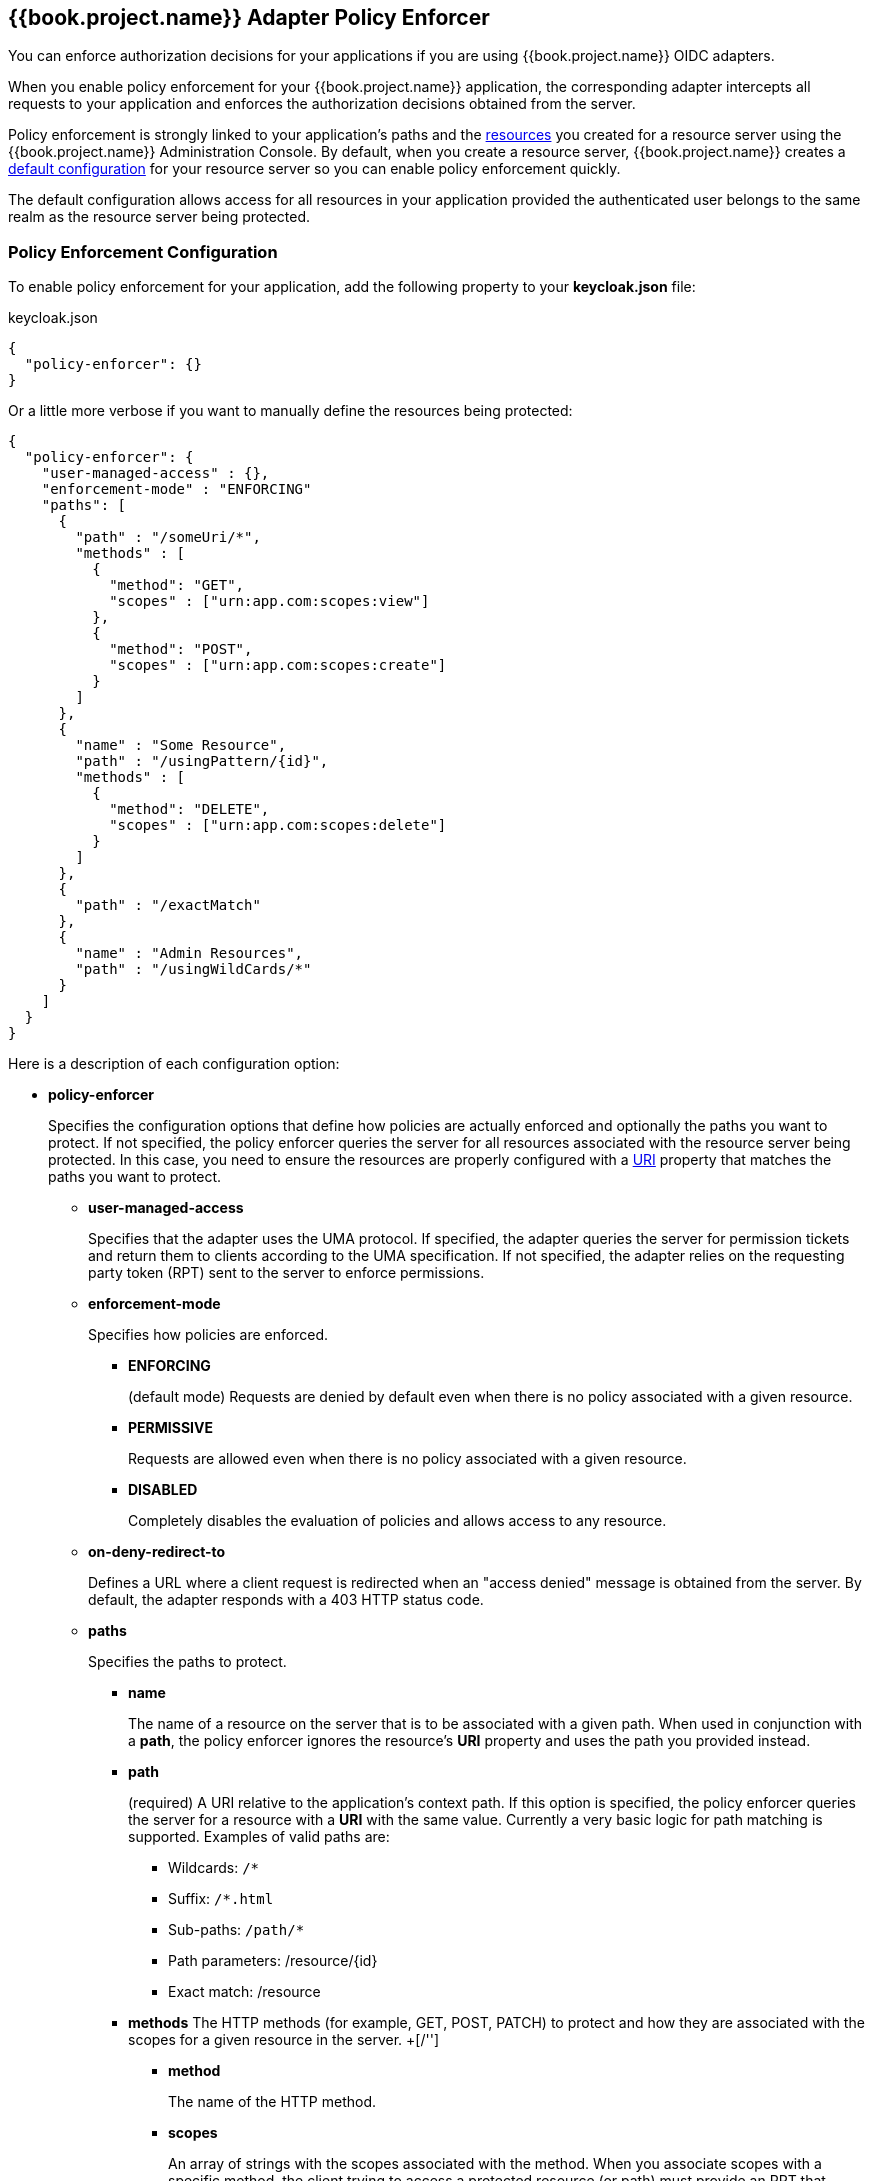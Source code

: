 [[_enforcer_filter]]
== {{book.project.name}} Adapter Policy Enforcer

You can enforce authorization decisions for your applications if you are using {{book.project.name}} OIDC adapters.

When you enable policy enforcement for your {{book.project.name}} application, the corresponding adapter intercepts all requests to your application and enforces the authorization decisions obtained from the server.

Policy enforcement is strongly linked to your application's paths and the <<fake/../../resource/overview.adoc#_resource_overview, resources>> you created for a resource server using the {{book.project.name}} Administration Console. By default,
when you create a resource server, {{book.project.name}} creates a <<fake/../../resource-server/default-config.adoc#_resource_server_default_config, default configuration>> for your resource server so you can enable policy enforcement quickly.

The default configuration allows access for all resources in your application provided the authenticated user belongs to the same realm as the resource server being protected.

=== Policy Enforcement Configuration

To enable policy enforcement for your application, add the following property to your *keycloak.json* file:

.keycloak.json
```json
{
  "policy-enforcer": {}
}
```
Or a little more verbose if you want to manually define the resources being protected:

```json
{
  "policy-enforcer": {
    "user-managed-access" : {},
    "enforcement-mode" : "ENFORCING"
    "paths": [
      {
        "path" : "/someUri/*",
        "methods" : [
          {
            "method": "GET",
            "scopes" : ["urn:app.com:scopes:view"]
          },
          {
            "method": "POST",
            "scopes" : ["urn:app.com:scopes:create"]
          }
        ]
      },
      {
        "name" : "Some Resource",
        "path" : "/usingPattern/{id}",
        "methods" : [
          {
            "method": "DELETE",
            "scopes" : ["urn:app.com:scopes:delete"]
          }
        ]
      },
      {
        "path" : "/exactMatch"
      },
      {
        "name" : "Admin Resources",
        "path" : "/usingWildCards/*"
      }
    ]
  }
}
```

Here is a description of each configuration option:

* *policy-enforcer*
+
Specifies the configuration options that define how policies are actually enforced and optionally the paths you want to protect. If not specified, the policy enforcer queries the server
for all resources associated with the resource server being protected. In this case, you need to ensure the resources are properly configured with a <<fake/../../resource/create.adoc#_resource_create_uri, URI>> property that matches the paths you want to protect.
+
** *user-managed-access*
+
Specifies that the adapter uses the UMA protocol. If specified, the adapter queries the server for permission tickets and return them to clients according to the UMA specification. If not specified, the adapter relies on the requesting party token (RPT) sent to the server to enforce permissions.
+
** *enforcement-mode*
+
Specifies how policies are enforced.
+
*** *ENFORCING*
+
(default mode) Requests are denied by default even when there is no policy associated with a given resource.
+
*** *PERMISSIVE*
+
Requests are allowed even when there is no policy associated with a given resource.
+
*** *DISABLED*
+
Completely disables the evaluation of policies and allows access to any resource.
+
** *on-deny-redirect-to*
+
Defines a URL where a client request is redirected when an "access denied" message is obtained from the server. By default, the adapter responds with a 403 HTTP status code.
+
** *paths*
+
Specifies the paths to protect.
+
*** *name*
+
The name of a resource on the server that is to be associated with a given path. When used in conjunction with a *path*, the policy enforcer ignores the resource's *URI* property and uses the path you provided instead.
*** *path*
+
(required) A URI relative to the application's context path. If this option is specified, the policy enforcer queries the server for a resource with a *URI* with the same value. 
Currently a very basic logic for path matching is supported. Examples of valid paths are:
+
**** Wildcards: `/*`
**** Suffix: `/*.html`
**** Sub-paths: `/path/*`
**** Path parameters: /resource/{id}
**** Exact match: /resource
+
*** *methods*
The HTTP methods (for example, GET, POST, PATCH) to protect and how they are associated with the scopes for a given resource in the server.
+[/'']
**** *method*
+
The name of the HTTP method.
+
**** *scopes*
+
An array of strings with the scopes associated with the method. When you associate scopes with a specific method, the client trying to access a protected resource (or path) must provide an RPT that grants permission to all scopes specified in the list. For example, if you define a method _POST_ with a scope _create_, the RPT must contain a permission granting access to the _create_ scope when performing a POST to the path.
+
*** *enforcement-mode*
+
Specifies how policies are enforced.
+
**** *ENFORCING*
+
(default mode) Requests are denied by default even when there is no policy associated with a given resource.
+
**** *DISABLED*
+
Disables the evaluation of policies for a path
+